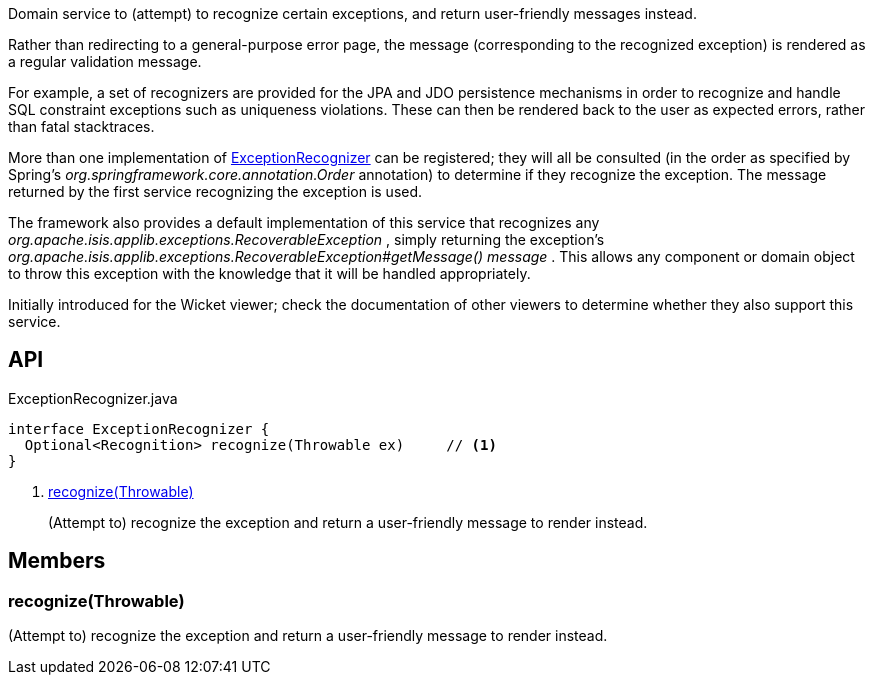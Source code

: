:Notice: Licensed to the Apache Software Foundation (ASF) under one or more contributor license agreements. See the NOTICE file distributed with this work for additional information regarding copyright ownership. The ASF licenses this file to you under the Apache License, Version 2.0 (the "License"); you may not use this file except in compliance with the License. You may obtain a copy of the License at. http://www.apache.org/licenses/LICENSE-2.0 . Unless required by applicable law or agreed to in writing, software distributed under the License is distributed on an "AS IS" BASIS, WITHOUT WARRANTIES OR  CONDITIONS OF ANY KIND, either express or implied. See the License for the specific language governing permissions and limitations under the License.

Domain service to (attempt) to recognize certain exceptions, and return user-friendly messages instead.

Rather than redirecting to a general-purpose error page, the message (corresponding to the recognized exception) is rendered as a regular validation message.

For example, a set of recognizers are provided for the JPA and JDO persistence mechanisms in order to recognize and handle SQL constraint exceptions such as uniqueness violations. These can then be rendered back to the user as expected errors, rather than fatal stacktraces.

More than one implementation of xref:system:generated:index/applib/services/exceprecog/ExceptionRecognizer.adoc[ExceptionRecognizer] can be registered; they will all be consulted (in the order as specified by Spring's _org.springframework.core.annotation.Order_ annotation) to determine if they recognize the exception. The message returned by the first service recognizing the exception is used.

The framework also provides a default implementation of this service that recognizes any _org.apache.isis.applib.exceptions.RecoverableException_ , simply returning the exception's _org.apache.isis.applib.exceptions.RecoverableException#getMessage() message_ . This allows any component or domain object to throw this exception with the knowledge that it will be handled appropriately.

Initially introduced for the Wicket viewer; check the documentation of other viewers to determine whether they also support this service.

== API

[source,java]
.ExceptionRecognizer.java
----
interface ExceptionRecognizer {
  Optional<Recognition> recognize(Throwable ex)     // <.>
}
----

<.> xref:#recognize__Throwable[recognize(Throwable)]
+
--
(Attempt to) recognize the exception and return a user-friendly message to render instead.
--

== Members

[#recognize__Throwable]
=== recognize(Throwable)

(Attempt to) recognize the exception and return a user-friendly message to render instead.
